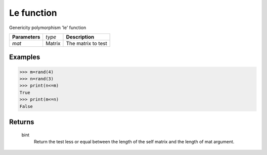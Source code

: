 Le function
===========

Genericity polymorphism 'le' function

=============== ================ =======================================
**Parameters**   *type*           **Description**
*mat*            Matrix           The matrix to test
=============== ================ =======================================

Examples
--------
>>> m=rand(4)
>>> n=rand(3)
>>> print(n<=m)
True
>>> print(m<=n)
False

Returns
-------
	bint
		Return the test less or equal between the length of the self matrix and the length of mat argument.

